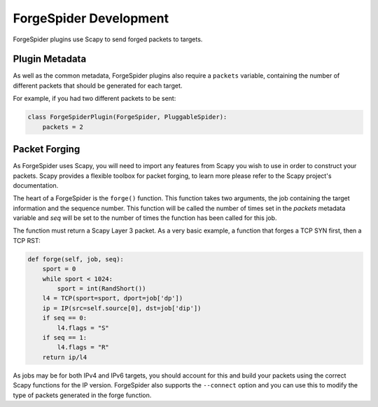 ForgeSpider Development
=======================

ForgeSpider plugins use Scapy to send forged packets to targets.

Plugin Metadata
---------------

As well as the common metadata, ForgeSpider plugins also require a ``packets``
variable, containing the number of different packets that should be generated
for each target.

For example, if you had two different packets to be sent:

.. code-block:: python

    class ForgeSpiderPlugin(ForgeSpider, PluggableSpider):
        packets = 2

Packet Forging
--------------

As ForgeSpider uses Scapy, you will need to import any features from Scapy you
wish to use in order to construct your packets. Scapy provides a flexible
toolbox for packet forging, to learn more please refer to the Scapy project's
documentation.

The heart of a ForgeSpider is the ``forge()`` function. This function takes two
arguments, the job containing the target information and the sequence number.
This function will be called the number of times set in the `packets` metadata
variable and `seq` will be set to the number of times the function has been
called for this job.

The function must return a Scapy Layer 3 packet. As a very basic example, a
function that forges a TCP SYN first, then a TCP RST:

.. code-block:: python

    def forge(self, job, seq):
        sport = 0
        while sport < 1024:
            sport = int(RandShort())
        l4 = TCP(sport=sport, dport=job['dp'])
        ip = IP(src=self.source[0], dst=job['dip'])
        if seq == 0:
            l4.flags = "S"
        if seq == 1:
            l4.flags = "R"
        return ip/l4

As jobs may be for both IPv4 and IPv6 targets, you should account for this and
build your packets using the correct Scapy functions for the IP version.
ForgeSpider also supports the ``--connect`` option and you can use this to
modify the type of packets generated in the forge function.
